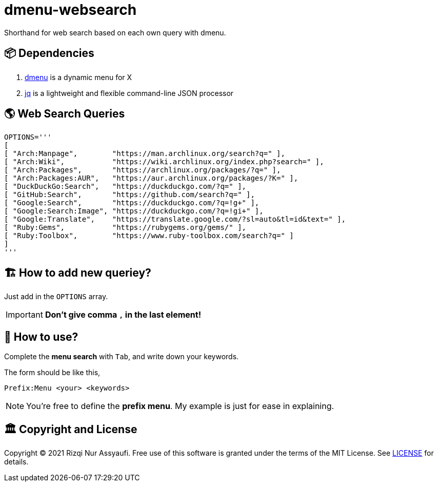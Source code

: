 = dmenu-websearch
ifndef::env-github[:icons: font]
ifdef::env-github[]
:outfilesuffix: .adoc
:caution-caption: :fire:
:important-caption: :exclamation:
:note-caption: :paperclip:
:tip-caption: :bulb:
:warning-caption: :warning:
endif::[]
:experimental:

Shorthand for web search based on each own query with dmenu.

== 📦 Dependencies

. link:https://tools.suckless.org/dmenu/[dmenu^] is a dynamic menu for X
. link:https://github.com/stedolan/jq[jq^] is a lightweight and flexible command-line JSON processor

== 🌎 Web Search Queries

[source,bash,linenums]
----
OPTIONS='''
[
[ "Arch:Manpage",        "https://man.archlinux.org/search?q=" ],
[ "Arch:Wiki",           "https://wiki.archlinux.org/index.php?search=" ],
[ "Arch:Packages",       "https://archlinux.org/packages/?q=" ],
[ "Arch:Packages:AUR",   "https://aur.archlinux.org/packages/?K=" ],
[ "DuckDuckGo:Search",   "https://duckduckgo.com/?q=" ],
[ "GitHub:Search",       "https://github.com/search?q=" ],
[ "Google:Search",       "https://duckduckgo.com/?q=!g+" ],
[ "Google:Search:Image", "https://duckduckgo.com/?q=!gi+" ],
[ "Google:Translate",    "https://translate.google.com/?sl=auto&tl=id&text=" ],
[ "Ruby:Gems",           "https://rubygems.org/gems/" ],
[ "Ruby:Toolbox",        "https://www.ruby-toolbox.com/search?q=" ]
]
'''
----

== 🏗️  How to add new queriey?

Just add in the `OPTIONS` array.

IMPORTANT: *Don't give comma `,` in the last element!*

== 🍲 How to use?

Complete the *menu search* with kbd:[Tab], and write down your keywords.

The form should be like this,

----
Prefix:Menu <your> <keywords>
----

NOTE: You're free to define the *prefix menu*. My example is just for ease in explaining.

== 🏛️ Copyright and License

Copyright © 2021 Rizqi Nur Assyaufi. Free use of this software is granted under the terms of the MIT License. See link:https://raw.githubusercontent.com/bandithijo/dmenu-websearch/master/LICENSE[LICENSE^] for details.
